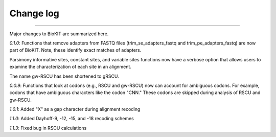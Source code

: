 .. _change_log:


Change log
==========

^^^^^

Major changes to BioKIT are summarized here.

*0.1.0*: Functions that remove adapters from FASTQ files (trim_se_adapters_fastq
and trim_pe_adapters_fastq) are now part of BioKIT. Note, these identify
exact matches of adapters. 

Parsimony informative sites, constant sites, and variable sites functions
now have a verbose option that allows users to examine the characterization
of each site in an alignment.

The name gw-RSCU has been shortened to gRSCU.

*0.0.9*: Functions that look at codons (e.g., RSCU and gw-RSCU) now can account for ambiguous codons.
For example, codons that have ambiguous characters like the codon "CNN." These codons
are skipped during analysis of RSCU and gw-RSCU.

*1.0.1*: Added "X" as a gap character during alignment recoding

*1.1.0*: Added Dayhoff-9, -12, -15, and -18 recoding schemes 

*1.1.3*: Fixed bug in RSCU calculations
